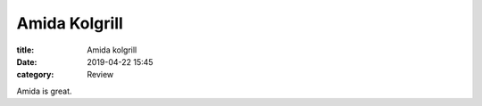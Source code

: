 Amida Kolgrill
##############

:title: Amida kolgrill
:date: 2019-04-22 15:45
:category: Review


Amida is great.
